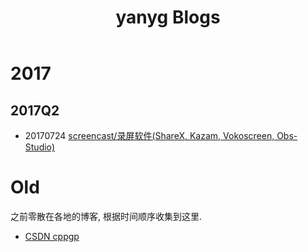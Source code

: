 #+TITLE: yanyg Blogs

* 2017
** 2017Q2
- 20170724 [[file:sw-screencast.org][screencast/录屏软件(ShareX, Kazam, Vokoscreen, Obs-Studio)]]

* Old
之前零散在各地的博客, 根据时间顺序收集到这里.
- [[http://blog.csdn.net/cppgp][CSDN cppgp]]
